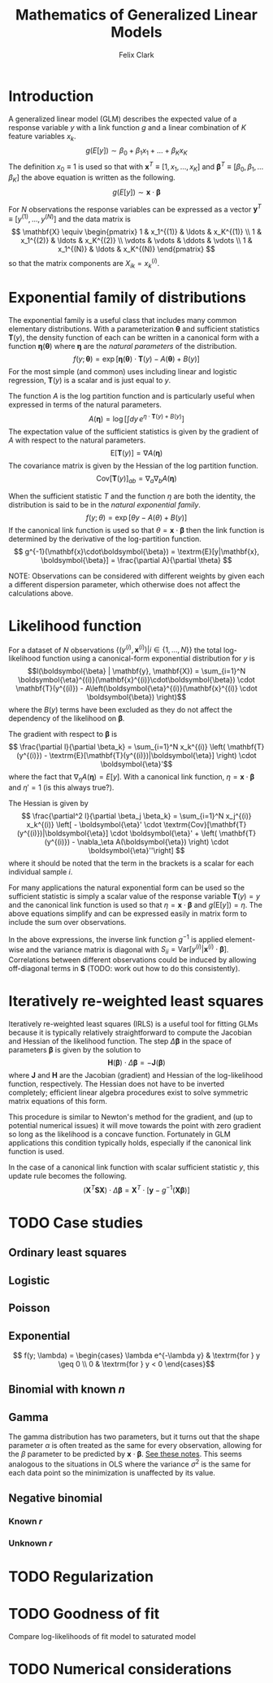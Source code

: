 #+TITLE: Mathematics of Generalized Linear Models
#+AUTHOR: Felix Clark
#+LATEX_HEADER: \usepackage{bm}

* Introduction

A generalized linear model (GLM) describes the expected value of a response
variable $y$ with a link function $g$ and a linear combination of $K$ feature
variables $x_k$.
\[ g(E[y]) \sim \beta_0 + \beta_1 x_1 + \ldots + \beta_K x_K \]
The definition $x_0 \equiv 1$ is used so that with $\mathbf{x}^T \equiv [1, x_1,
\ldots, x_K]$ and $\boldsymbol{\beta}^T \equiv [\beta_0, \beta_1, \ldots
\beta_K]$ the above equation is written as the following.
\[ g(E[y]) \sim \mathbf{x} \cdot \boldsymbol{\beta}\]

For $N$ observations the response variables can be expressed as a vector
$\mathbf{y}^T \equiv [y^{(1)}, \ldots, y^{(N)}]$ and the data matrix is
\[ \mathbf{X} \equiv \begin{pmatrix}
1 & x_1^{(1)} & \ldots & x_K^{(1)} \\
1 & x_1^{(2)} & \ldots & x_K^{(2)} \\
\vdots & \vdots & \ddots & \vdots \\
1 & x_1^{(N)} & \ldots & x_K^{(N)}
\end{pmatrix}
\]
so that the matrix components are $X_{ik} = x_{k}^{(i)}$.

* Exponential family of distributions

The exponential family is a useful class that includes many common elementary
distributions. With a parameterization $\boldsymbol{\theta}$ and sufficient
statistics $\mathbf{T}(y)$, the density function of each can be written in a
canonical form with a function $\boldsymbol{\eta}(\boldsymbol{\theta})$ where
$\boldsymbol{\eta}$ are the \emph{natural parameters} of the distribution.
\[ f(y; \boldsymbol{\theta}) = \exp\left[ \boldsymbol{\eta}(\boldsymbol{\theta})
\cdot \mathbf{T}(y) - A(\boldsymbol{\theta}) + B(y) \right] \]
For the most simple (and common) uses including linear and logistic regression,
$\mathbf{T}(y)$ is a scalar and is just equal to $y$.

The function $A$ is the log partition function and is particularly useful when
expressed in terms of the natural parameters.
\[ A(\boldsymbol{\eta}) = \log \left[ \int dy \, e^{\eta \cdot \mathbf{T}(y) + B(y)} \right] \]
The expectation value of the sufficient statistics is given by the gradient of
$A$ with respect to the natural parameters.
\[ \textrm{E}[\mathbf{T}(y)] = \nabla A(\boldsymbol{\eta}) \]
The covariance matrix is given by the Hessian of the log partition function.
\[ \textrm{Cov}[\mathbf{T}(y)]_{ab} = \nabla_{a} \nabla_{b} A(\boldsymbol{\eta}) \]

When the sufficient statistic $T$ and the function $\eta$ are both the identity,
the distribution is said to be in the \emph{natural exponential family}.
\[ f(y; \theta) = \exp[\theta y - A(\theta) + B(y)] \]
If the canonical link function is used so that $\theta =
\mathbf{x}\cdot\boldsymbol{\beta}$ then the link function is determined by the
derivative of the log-partition function.
\[ g^{-1}(\mathbf{x}\cdot\boldsymbol{\beta}) = \textrm{E}[y|\mathbf{x}, \boldsymbol{\beta}] = \frac{\partial
A}{\partial \theta} \]

NOTE: Observations can be considered with different weights by given each a
different dispersion parameter, which otherwise does not affect the calculations above.

* Likelihood function

For a dataset of $N$ observations \(\{(y^{(i)}, \mathbf{x}^{(i)}) | i \in \{1,
\ldots, N\}\}\) the total log-likelihood function using a canonical-form
exponential distribution for $y$ is
\[l(\boldsymbol{\beta} | \mathbf{y}, \mathbf{X}) = \sum_{i=1}^N
\boldsymbol{\eta}^{(i)}(\mathbf{x}^{(i)}\cdot\boldsymbol{\beta}) \cdot
\mathbf{T}(y^{(i)}) - A\left(\boldsymbol{\eta}^{(i)}(\mathbf{x}^{(i)} \cdot \boldsymbol{\beta}) \right)\]
where the $B(y)$ terms have been excluded as they do not affect the dependency
of the likelihood on $\boldsymbol{\beta}$.

The gradient with respect to $\boldsymbol{\beta}$ is
\[ \frac{\partial l}{\partial \beta_k} = \sum_{i=1}^N x_k^{(i)} \left( \mathbf{T}(y^{(i)}) - \textrm{E}[\mathbf{T}(y^{(i)})|\boldsymbol{\eta}] \right) \cdot \boldsymbol{\eta}'\]
where the fact that $\nabla_\eta A(\boldsymbol{\eta}) = E[y]$. With a canonical
link function, $\eta = \mathbf{x}\cdot\boldsymbol{\beta}$ and $\eta' = 1$ (is
this always true?).

The Hessian is given by
\[ \frac{\partial^2 l}{\partial \beta_j \beta_k} = \sum_{i=1}^N x_j^{(i)}
x_k^{(i)} \left[ - \boldsymbol{\eta}' \cdot
\textrm{Cov}[\mathbf{T}(y^{(i)})|\boldsymbol{\eta}] \cdot \boldsymbol{\eta}' +
\left( \mathbf{T}(y^{(i)}) - \nabla_\eta A(\boldsymbol{\eta}) \right) \cdot
\boldsymbol{\eta}''\right] \]
where it should be noted that the term in the brackets is a scalar for each
individual sample $i$.

For many applications the natural exponential form can be used so the sufficient
statistic is simply a scalar value of the response variable $\mathbf{T}(y) = y$
and the canonical link function is used so that $\eta = \mathbf{x} \cdot
\boldsymbol{\beta}$ and $g(\textrm{E}[y]) = \eta$. The above equations simplify
and can be expressed easily in matrix form to include the sum over observations.
\begin{align}
\nabla l &= \mathbf{X}^T \left[ \mathbf{y} - g^{-1}(\mathbf{X}\cdot\boldsymbol{\beta})\right] \\
\mathbf{H} (l) &= - \mathbf{X}^T \mathbf{S} \mathbf{X} \\
\end{align}
In the above expressions, the inverse link function $g^{-1}$ is applied
element-wise and the variance matrix is diagonal with $S_{ii} =
\textrm{Var}[y^{(i)}|\mathbf{x}^{(i)} \cdot \boldsymbol{\beta}]$. Correlations
between different observations could be induced by allowing off-diagonal terms
in $\mathbf{S}$ (TODO: work out how to do this consistently).

* Iteratively re-weighted least squares

Iteratively re-weighted least squares (IRLS) is a useful tool for fitting GLMs
because it is typically relatively straightforward to compute the Jacobian and
Hessian of the likelihood function. The step $\Delta \boldsymbol{\beta}$ in the
space of parameters $\boldsymbol{\beta}$ is given by the solution to
\[ \mathbf{H}(\boldsymbol{\beta}) \cdot \Delta\boldsymbol{\beta} = - \mathbf{J}(\boldsymbol{\beta}) \]
where $\mathbf{J}$ and $\mathbf{H}$ are the Jacobian (gradient) and Hessian of
the log-likelihood function, respectively. The Hessian does not have to be
inverted completely; efficient linear algebra procedures exist to solve
symmetric matrix equations of this form.

This procedure is similar to Newton's method for the gradient, and (up to
potential numerical issues) it will move towards the point with zero gradient so
long as the likelihood is a concave function. Fortunately in GLM applications
this condition typically holds, especially if the canonical link function is
used.

In the case of a canonical link function with scalar sufficient statistic $y$,
this update rule becomes the following.
\[ \left( \mathbf{X}^T \mathbf{S} \mathbf{X} \right) \cdot \Delta
\boldsymbol{\beta} = \mathbf{X}^T \cdot \left[ \mathbf{y} - g^{-1}(\mathbf{X}\boldsymbol{\beta})\right] \]

* TODO Case studies

** Ordinary least squares

** Logistic

** Poisson

** Exponential
\[ f(y; \lambda) = \begin{cases}
\lambda e^{-\lambda y} & \textrm{for } y \geq 0 \\
0 & \textrm{for } y < 0
\end{cases}\]
** Binomial with known $n$

** Gamma
The gamma distribution has two parameters, but it turns out that the shape
parameter $\alpha$ is often treated as the same for every observation, allowing
for the $\beta$ parameter to be predicted by
$\mathbf{x}\cdot\boldsymbol{\beta}$. [[https://civil.colorado.edu/~balajir/CVEN6833/lectures/GammaGLM-01.pdf][See these notes]].
This seems analogous to the situations in OLS where the variance $\sigma^2$
is the same for each data point so the minimization is unaffected by its value.

** Negative binomial

*** Known $r$

*** Unknown $r$

* TODO Regularization

* TODO Goodness of fit
Compare log-likelihoods of fit model to saturated model

* TODO Numerical considerations

